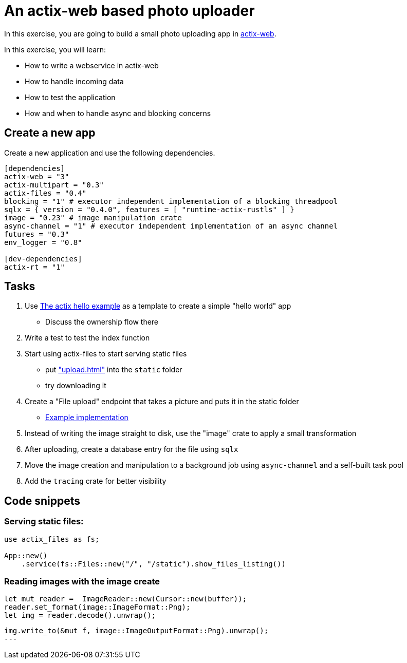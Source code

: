 # An actix-web based photo uploader

In this exercise, you are going to build a small photo uploading app in https://github.com/actix/actix-web[actix-web].

In this exercise, you will learn:

* How to write a webservice in actix-web
* How to handle incoming data
* How to test the application
* How and when to handle async and blocking concerns

## Create a new app

Create a new application and use the following dependencies.

[source,rust]
----
[dependencies]
actix-web = "3"
actix-multipart = "0.3"
actix-files = "0.4"
blocking = "1" # executor independent implementation of a blocking threadpool
sqlx = { version = "0.4.0", features = [ "runtime-actix-rustls" ] }
image = "0.23" # image manipulation crate
async-channel = "1" # executor independent implementation of an async channel
futures = "0.3"
env_logger = "0.8"

[dev-dependencies]
actix-rt = "1"
----

## Tasks

1. Use https://github.com/actix/examples/blob/master/hello-world/src/main.rs[The actix hello example] as a template to create a simple "hello world" app
    * Discuss the ownership flow there
2. Write a test to test the index function
3. Start using actix-files to start serving static files
    * put https://github.com/skade/actixtagram/tree/master/static["upload.html"] into the `static` folder
    * try downloading it
4. Create a "File upload" endpoint that takes a picture and puts it in the static folder
    * https://github.com/skade/actixtagram/blob/master/src/lib.rs#L17-L37[Example implementation]
5. Instead of writing the image straight to disk, use the "image" crate to apply a small transformation
6. After uploading, create a database entry for the file using `sqlx`
7. Move the image creation and manipulation to a background job using `async-channel` and a self-built task pool
8. Add the `tracing` crate for better visibility


## Code snippets

### Serving static files:

[source,rust]
----
use actix_files as fs;

App::new()
    .service(fs::Files::new("/", "/static").show_files_listing())
----

### Reading images with the image create

[source,rust]
----
let mut reader =  ImageReader::new(Cursor::new(buffer));
reader.set_format(image::ImageFormat::Png);
let img = reader.decode().unwrap();
----

[source,rust]
----
img.write_to(&mut f, image::ImageOutputFormat::Png).unwrap();
---
